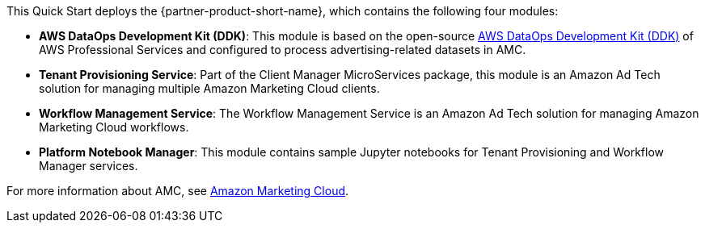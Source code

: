 // Replace the content in <>
// Briefly describe the software. Use consistent and clear branding. 
// Include the benefits of using the software on AWS, and provide details on usage scenarios.

This Quick Start deploys the {partner-product-short-name}, which contains the following four modules:

* *AWS DataOps Development Kit (DDK)*: This module is based on the open-source https://github.com/awslabs/aws-ddk[AWS DataOps Development Kit (DDK)^] of AWS Professional Services and configured to process advertising-related datasets in AMC.
* *Tenant Provisioning Service*: Part of the Client Manager MicroServices package, this module is an Amazon Ad Tech solution for managing multiple Amazon Marketing Cloud clients. 
* *Workflow Management Service*: The Workflow Management Service is an Amazon Ad Tech solution for managing Amazon Marketing Cloud workflows. 
* *Platform Notebook Manager*: This module contains sample Jupyter notebooks for Tenant Provisioning and Workflow Manager services. 

For more information about AMC, see https://advertising.amazon.com/solutions/products/amazon-marketing-cloud[Amazon Marketing Cloud^].